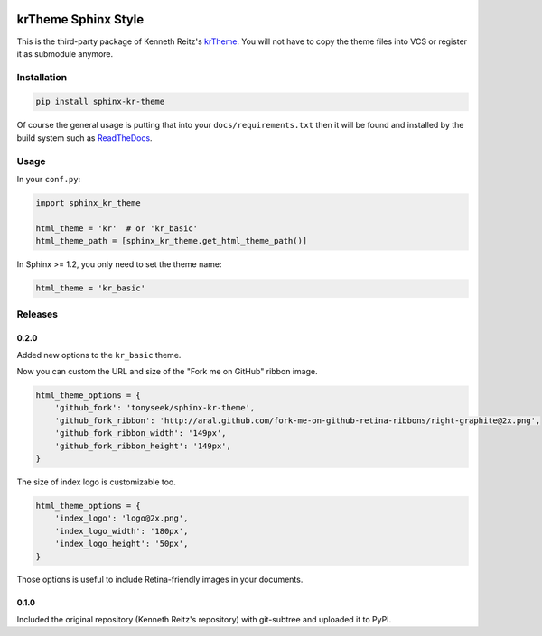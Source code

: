 |Build Status| |PyPI Version| |Wheel Status|

krTheme Sphinx Style
====================

This is the third-party package of Kenneth Reitz's krTheme_. You will not have
to copy the theme files into VCS or register it as submodule anymore.

Installation
------------

.. code-block:: sh

    pip install sphinx-kr-theme

Of course the general usage is putting that into your ``docs/requirements.txt``
then it will be found and installed by the build system such as ReadTheDocs_.

Usage
-----

In your ``conf.py``:

.. code-block:: python

    import sphinx_kr_theme

    html_theme = 'kr'  # or 'kr_basic'
    html_theme_path = [sphinx_kr_theme.get_html_theme_path()]

In Sphinx >= 1.2, you only need to set the theme name:

.. code-block:: python

    html_theme = 'kr_basic'


.. _krTheme: https://github.com/kennethreitz/kr-sphinx-themes
.. _ReadTheDocs: https://readthedocs.org


Releases
--------

0.2.0
~~~~~

Added new options to the ``kr_basic`` theme.

Now you can custom the URL and size of the "Fork me on GitHub" ribbon image.

.. code-block:: python

    html_theme_options = {
        'github_fork': 'tonyseek/sphinx-kr-theme',
        'github_fork_ribbon': 'http://aral.github.com/fork-me-on-github-retina-ribbons/right-graphite@2x.png',
        'github_fork_ribbon_width': '149px',
        'github_fork_ribbon_height': '149px',
    }

The size of index logo is customizable too.

.. code-block:: python

    html_theme_options = {
        'index_logo': 'logo@2x.png',
        'index_logo_width': '180px',
        'index_logo_height': '50px',
    }

Those options is useful to include Retina-friendly images in your documents.

0.1.0
~~~~~

Included the original repository (Kenneth Reitz's repository) with git-subtree
and uploaded it to PyPI.

.. |Build Status| image:: https://travis-ci.org/tonyseek/sphinx-kr-theme.svg?branch=master,develop
   :target: https://travis-ci.org/tonyseek/sphinx-kr-theme
   :alt: Build Status
.. |Wheel Status| image:: https://img.shields.io/pypi/wheel/sphinx-kr-theme.svg?style=flat
   :target: https://pypi.python.org/pypi/sphinx-kr-theme
   :alt: Wheel Status
.. |PyPI Version| image:: https://img.shields.io/pypi/v/sphinx-kr-theme.svg?style=flat
   :target: https://pypi.python.org/pypi/sphinx-kr-theme
   :alt: PyPI Version
